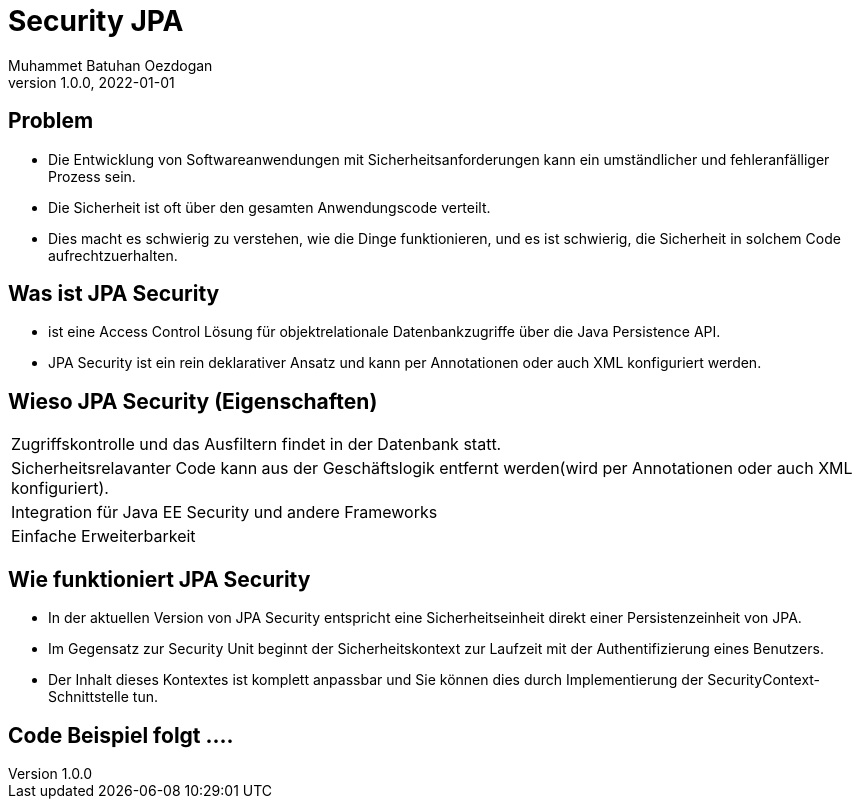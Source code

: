 = Security JPA
Muhammet Batuhan Oezdogan
1.0.0, 2022-01-01
ifndef::sourcedir[:sourcedir: ../src/main/java]
ifndef::imagesdir[:imagesdir: images]
ifndef::backend[:backend: html5]
:icons: font
ifndef::imagesdir[:imagesdir: ../images]

//image::img.png[]

== Problem

* Die Entwicklung von Softwareanwendungen mit Sicherheitsanforderungen kann ein umständlicher und fehleranfälliger Prozess sein.
* Die Sicherheit ist oft über den gesamten Anwendungscode verteilt.
* Dies macht es schwierig zu verstehen, wie die Dinge funktionieren, und es ist schwierig, die Sicherheit in solchem Code aufrechtzuerhalten.

== Was ist JPA Security

* ist eine Access Control Lösung für objektrelationale Datenbankzugriffe über die Java Persistence API.
* JPA Security ist ein rein deklarativer Ansatz und kann per Annotationen oder auch XML konfiguriert werden.

== Wieso JPA Security (Eigenschaften)


[cols="1"]
|===
| Zugriffskontrolle und das Ausfiltern findet in der Datenbank statt.
| Sicherheitsrelavanter Code kann aus der Geschäftslogik entfernt werden(wird per Annotationen oder auch XML konfiguriert).

| Integration für Java EE Security und andere Frameworks
| Einfache Erweiterbarkeit

|===

== Wie funktioniert JPA Security
* In der aktuellen Version von JPA Security entspricht eine Sicherheitseinheit direkt einer Persistenzeinheit von JPA.
* Im Gegensatz zur Security Unit beginnt der Sicherheitskontext zur Laufzeit mit der Authentifizierung eines Benutzers.
* Der Inhalt dieses Kontextes ist komplett anpassbar und Sie können dies durch Implementierung der SecurityContext-Schnittstelle tun.

== Code Beispiel folgt ....


